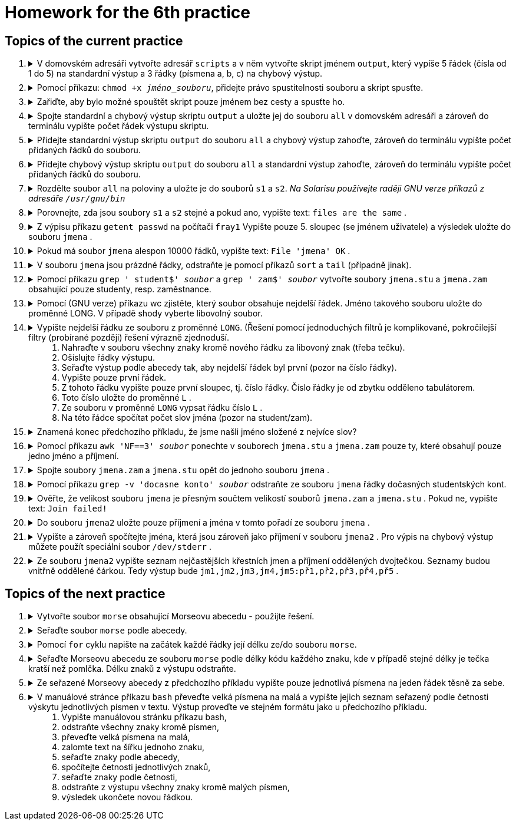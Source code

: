 = Homework for the 6th practice

== Topics of the current practice

++++
<style>li details { margin-bottom: 0.5em; }</style>
<div class='olist arabic'>
<ol class='arabic'>
<li><details><summary>V domovském adresáři vytvořte adresář <code>scripts</code> a v něm vytvořte skript jménem <code>output</code>, který vypíše 5 řádek (čísla od 1 do 5) na standardní výstup a 3 řádky (písmena a, b, c) na chybový výstup.</summary>
++++
....
mkdir ~/scripts
vim ~/scripts/output

#!/bin/bash
printf '%s\n' {1..5}
printf '%s\n' {a..c} >&2
....
++++
</details></li>
<li><details><summary>Pomocí příkazu: <code>chmod +x <em>jméno_souboru</em></code>, přidejte právo spustitelnosti souboru a skript spusťte.</summary>
++++
....
chmod +x ~/scripts/output
~/scripts/output
....
++++
</details></li>
<li><details><summary>Zařiďte, aby bylo možné spouštět skript pouze jménem bez cesty a spusťte ho.</summary>
++++
....
#1
alias output=~/scripts/output
output

#2
PATH=$PATH:~/scripts
output
....
++++
</details></li>
<li><details><summary>Spojte standardní a chybový výstup skriptu <code>output</code> a uložte jej do souboru <code>all</code> v domovském adresáři a zároveň do terminálu vypište počet řádek výstupu skriptu.</summary>
++++
....
output 2>&1 | tee ~/all | wc -l
....
++++
</details></li>
<li><details><summary>Přidejte standardní výstup skriptu <code>output</code> do souboru <code>all</code> a chybový výstup zahoďte, zároveň do terminálu vypište počet přidaných řádků do souboru.</summary>
++++
....
output 2>/dev/null | tee -a ~/all | wc -l
....
++++
</details></li>
<li><details><summary>Přidejte chybový výstup skriptu <code>output</code> do souboru <code>all</code> a standardní výstup zahoďte, zároveň do terminálu vypište počet přidaných řádků do souboru.</summary>
++++
....
output 2>&1 >/dev/null | tee -a ~/all | wc -l
....
++++
</details></li>
<li><details><summary>Rozdělte soubor <code>all</code> na poloviny a uložte je do souborů <code>s1</code> a <code>s2</code>. <em>Na Solarisu používejte raději GNU verze příkazů z adresáře <code>/usr/gnu/bin</code></em></summary>
++++
....
lines=$(wc -l <~/all)
((lines=lines/2))

#1
head -n "$lines" all > s1
tail -n "$lines" all > s2

#2
gsplit -a 1 --numeric-suffixes=1 -l "$lines" all s

....
++++
</details></li>
<li><details><summary>Porovnejte, zda jsou soubory <code>s1</code> a <code>s2</code> stejné a pokud ano, vypište text: <code>files are the same</code> .</summary>
++++
....
cmp s1 s2 && echo "files are the same"
....
++++
</details></li>
<li><details><summary>Z výpisu příkazu <code>getent passwd</code> na počítači <code>fray1</code> Vypište pouze 5. sloupec (se jménem uživatele) a výsledek uložte do souboru <code>jmena</code> .</summary>
++++
....
getent passwd | cut -d: -f5 >jmena
....
++++
</details></li>
<li><details><summary>Pokud má soubor <code>jmena</code> alespon 10000 řádků, vypište text: <code>File 'jmena' OK</code> .</summary>
++++
....
(( $(wc -l <jmena) >= 10000 )) && echo "File 'jmena' OK"
....
++++
</details></li>
<li><details><summary>V souboru <code>jmena</code> jsou prázdné řádky, odstraňte je pomocí příkazů <code>sort</code> a <code>tail</code> (případně jinak).</summary>
++++
....
sort jmena | cat -n | head

#1
sort jmena | tail -n +7 >jmena2; mv jmena{2,}

#2
grep '^$' jmena >jmena2; mv jmena{2,}
....
++++
</details></li>
<li><details><summary>Pomocí příkazu <code>grep ' student$' <em>soubor</em></code> a <code>grep ' zam$' <em>soubor</em></code> vytvořte soubory <code>jmena.stu</code> a <code>jmena.zam</code> obsahující pouze studenty, resp. zaměstnance.</summary>
++++
....
grep ' student$' jmena >jmena.stu
grep ' zam$' jmena >jmena.zam
....
++++
</details></li>
<li><details><summary>Pomocí (GNU verze) příkazu wc zjistěte, který soubor obsahuje nejdelší řádek. Jméno takového souboru uložte do proměnné LONG. V případě shody vyberte libovolný soubor.</summary>
++++
....
S=$(/usr/gnu/bin/wc -L <jmena.stu)
Z=$(/usr/gnu/bin/wc -L <jmena.zam)
LONG=jmena.zam
((S>Z)) && LONG=jmena.stu
....
++++
</details></li>
<li><details><summary>Vypište nejdelší řádku ze souboru z proměnné <code>LONG</code>. (Řešení pomocí jednoduchých filtrů je komplikované, pokročilejší filtry (probírané později) řešení výrazně zjednoduší.<ol>
<li>Nahraďte v souboru všechny znaky kromě nového řádku za libovoný znak (třeba tečku).</li>
<li>Ošíslujte řádky výstupu.</li>
<li>Seřaďte výstup podle abecedy tak, aby nejdelší řádek byl první (pozor na číslo řádky).</li>
<li>Vypište pouze první řádek.</li>
<li>Z tohoto řádku vypište pouze první sloupec, tj. číslo řádky. Číslo řádky je od zbytku odděleno tabulátorem.</li>
<li>Toto číslo uložte do proměnné <code>L</code> .</li>
<li>Ze souboru v proměnné <code>LONG</code> vypsat řádku číslo <code>L</code> .</li>
<li>Na této řádce spočítat počet slov jména (pozor na student/zam).</li>
</ol></summary>
++++
....
#1
tr -c '\n' '[.*]' <"$LONG"
/usr/gnu/bin/tr -c '\n' . <"$LONG"

#2
tr -c '\n' '[.*]' <"$LONG" | cat -n

#3
tr -c '\n' '[.*]' <"$LONG" | cat -n | sort -k 2,2r

#4
tr -c '\n' '[.*]' <"$LONG" | cat -n | sort -k 2,2r | head -n 1

#5
tr -c '\n' '[.*]' <"$LONG" | cat -n | sort -k 2,2r | head -n 1 | cut -f1

#6
L=$(tr -c '\n' '[.*]' <"$LONG" | cat -n | sort -k 2,2r | head -n 1 | cut -f1)

#7
head -n "$L" "$LONG" | tail -1

#8
echo $(( $(head -n "$L" "$LONG" | tail -1 | wc -w) - 1 ))
....
++++
</details></li>
<li><details><summary>Znamená konec předchozího příkladu, že jsme našli jméno složené z nejvíce slov?</summary>
++++
....
# Ne, nejdelší řadek nemusí nutně obsahovat nejvíce slov.
# Pro netrpělivé, představa o délkách řádků a počtu slov ve jméně:
awk 'NF>=max { max=NF; print NF-1,length,$0 }' jmena.zam jmena.stu
....
++++
</details></li>
<li><details><summary>Pomocí příkazu <code>awk 'NF==3' <em>soubor</em></code> ponechte v souborech <code>jmena.stu</code> a <code>jmena.zam</code> pouze ty, které obsahují pouze jedno jméno a příjmení.</summary>
++++
....
awk 'NF==3' jmena.stu >jmena.stu2; mv jmena.stu{2,}
awk 'NF==3' jmena.zam >jmena.zam2; mv jmena.zam{2,}
....
++++
</details></li>
<li><details><summary>Spojte soubory <code>jmena.zam</code> a <code>jmena.stu</code> opět do jednoho souboru <code>jmena</code> .</summary>
++++
....
cat jmena.{zam,stu} >jmena
....
++++
</details></li>
<li><details><summary>Pomocí příkazu <code>grep -v 'docasne konto' <em>soubor</em></code> odstraňte ze souboru <code>jmena</code> řádky dočasných studentských kont.</summary>
++++
....
grep -v 'docasne konto' jmena >jmena2; mv jmena{2,}
....
++++
</details></li>
<li><details><summary>Ověřte, že velikost souboru <code>jmena</code> je přesným součtem velikostí souborů <code>jmena.zam</code> a <code>jmena.stu</code> . Pokud ne, vypište text: <code>Join failed!</code> </summary>
++++
....
J=$(wc -c <jmena)
S=$(wc -c <jmena.stu)
Z=$(wc -c <jmena.zam)
((J==S+Z)) || echo 'Join failed!'
....
++++
</details></li>
<li><details><summary>Do souboru <code>jmena2</code> uložte pouze příjmení a jména v tomto pořadí ze souboru <code>jmena</code> .</summary>
++++
....
cut -d' ' -f1 jmena > j
cut -d' ' -f2 jmena > p
paste -d' ' p j > jmena2
....
++++
</details></li>
<li><details><summary>Vypište a zároveň spočítejte jména, která jsou zároveň jako příjmení v souboru <code>jmena2</code> . Pro výpis na chybový výstup můžete použít speciální soubor <code>/dev/stderr</code> .</summary>
++++
....
cut -d' ' -f1 jmena2 | sort -u > p
cut -d' ' -f2 jmena2 | sort -u > j
comm -12 j p | tee /dev/stderr | wc -l
....
++++
</details></li>
<li><details><summary>Ze souboru <code>jmena2</code> vypište seznam nejčastějších křestních jmen a příjmení oddělených dvojtečkou. Seznamy budou vnitřně oddělené čárkou. Tedy výstup bude <code>jm1,jm2,jm3,jm4,jm5:př1,př2,př3,př4,př5</code> .</summary>
++++
....
P=$(cut -d' ' -f1 jmena2 | sort | uniq -c | sort -n -k1,1r | head -n 5 | tr -s ' ' | cut -d' ' -f3 | paste -d, -s -)
J=$(cut -d' ' -f2 jmena2 | sort | uniq -c | sort -n -k1,1r | head -n 5 | tr -s ' ' | cut -d' ' -f3 | paste -d, -s -)
printf '%s:%s\n' "$J" "$P"
....
++++
</details></li>
</ol>
</div>
++++ 


== Topics of the next practice

++++
<div class='olist arabic'>
<ol class='arabic'>
<li><details><summary>Vytvořte soubor <code>morse</code> obsahující Morseovu abecedu - použijte řešení.</summary>
++++
....
cat <<KONEC >morse
a . −
i . .
r . − .
b − . . .
j . − − −
s . . .
c − . − .
k − . −
t −
d − . .
l . − . .
u . . −
e .
m − −
v . . . −
n − .
w . − −
f . . − .
o − − −
x − . . −
g − − .
p . − − .
y − . − −
h . . . .
q − − . −
z − − . .
KONEC
....
++++
</details></li>
<li><details><summary>Seřaďte soubor <code>morse</code> podle abecedy.</summary>
++++
....
sort morse
....
++++
</details></li>
<li><details><summary>Pomocí <code>for</code> cyklu napište na začátek každé řádky její délku ze/do souboru <code>morse</code>.</summary>
++++
....
IFS=$'\n'
for line in $(< morse)
do
	printf '%d %s\n' ${#line} "$line"
done >morse.new
mv morse{.new,}
....
++++
</details></li>
<li><details><summary>Seřaďte Morseovu abecedu ze souboru <code>morse</code> podle délky kódu každého znaku, kde v případě stejné délky je tečka kratší než pomlčka. Délku znaků z výstupu odstraňte.</summary>
++++
....
sort -k1,1n -k3 morse | cut -d' ' -f2-
....
++++
</details></li>
<li><details><summary>Ze seřazené Morseovy abecedy z předchozího příkladu vypište pouze jednotlivá písmena na jeden řádek těsně za sebe.</summary>
++++
....
sort -k1,1n -k3 morse | cut -d' ' -f2 | paste -s -d ''

# nebo

sort -k1,1n -k3 morse | cut -d' ' -f2 | tr -d '\n'; echo
....
++++
</details></li>
<li><details><summary>V manuálové stránce příkazu <code>bash</code> převeďte velká písmena na malá a vypište jejich seznam seřazený podle četnosti výskytu jednotlivých písmen v textu. Výstup proveďte ve stejném formátu jako u předchozího příkladu.<ol>
	<li>Vypište manuálovou stránku příkazu bash,</li>
	<li>odstraňte všechny znaky kromě písmen,</li>
	<li>převeďte velká písmena na malá,</li>
	<li>zalomte text na šířku jednoho znaku,</li>
	<li>seřaďte znaky podle abecedy,</li>
	<li>spočítejte četnosti jednotlivých znaků,</li>
	<li>seřaďte znaky podle četnosti,</li>
	<li>odstraňte z výstupu všechny znaky kromě malých písmen,</li>
	<li>výsledek ukončete novou řádkou.</li>
</ol></summary>
++++
....
#1
man bash

#2
man bash | tr -dc a-zA-Z

#3
man bash | tr -dc a-zA-Z | tr A-Z a-z

#4
man bash | tr -dc a-zA-Z | tr A-Z a-z | fold -w1

#5
man bash | tr -dc a-zA-Z | tr A-Z a-z | fold -w1 | sort

#6
man bash | tr -dc a-zA-Z | tr A-Z a-z | fold -w1 | sort | uniq -c

#7
man bash | tr -dc a-zA-Z | tr A-Z a-z | fold -w1 | sort | uniq -c | sort -nr

#8
man bash | tr -dc a-zA-Z | tr A-Z a-z | fold -w1 | sort | uniq -c | sort -nr | tr -dc a-z

#9
man bash | tr -dc a-zA-Z | tr A-Z a-z | fold -w1 | sort | uniq -c | sort -nr | tr -dc a-z; echo
....
++++
</details></li>
++++
++++
</ol>
</div>
++++ 
